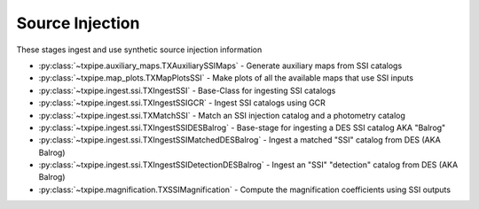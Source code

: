 Source Injection
================

These stages ingest and use synthetic source injection information

* :py:class:`~txpipe.auxiliary_maps.TXAuxiliarySSIMaps` - Generate auxiliary maps from SSI catalogs

* :py:class:`~txpipe.map_plots.TXMapPlotsSSI` - Make plots of all the available maps that use SSI inputs

* :py:class:`~txpipe.ingest.ssi.TXIngestSSI` - Base-Class for ingesting SSI catalogs

* :py:class:`~txpipe.ingest.ssi.TXIngestSSIGCR` - Ingest SSI catalogs using GCR

* :py:class:`~txpipe.ingest.ssi.TXMatchSSI` - Match an SSI injection catalog and a photometry catalog

* :py:class:`~txpipe.ingest.ssi.TXIngestSSIDESBalrog` - Base-stage for ingesting a DES SSI catalog AKA "Balrog"

* :py:class:`~txpipe.ingest.ssi.TXIngestSSIMatchedDESBalrog` - Ingest a matched "SSI" catalog from DES (AKA Balrog)

* :py:class:`~txpipe.ingest.ssi.TXIngestSSIDetectionDESBalrog` - Ingest an "SSI" "detection" catalog from DES (AKA Balrog)

* :py:class:`~txpipe.magnification.TXSSIMagnification` - Compute the magnification coefficients using SSI outputs



.. autotxclass:: txpipe.auxiliary_maps.TXAuxiliarySSIMaps
    :members:
    :exclude-members: run

    Inputs: 

    - injection_catalog: HDFFile
    - matched_ssi_photometry_catalog: HDFFile

    Outputs: 

    - aux_ssi_maps: MapsFile
    
    Parallel: Yes - Dask


    .. collapse:: Configuration

        .. raw:: html

            <UL>
            <LI><strong>block_size</strong>: (int) Default=0. </LI>
            <LI><strong>depth_band</strong>: (str) Default=i. </LI>
            <LI><strong>snr_threshold</strong>: (float) Default=10.0. </LI>
            <LI><strong>snr_delta</strong>: (float) Default=1.0. </LI>
            </UL>



.. autotxclass:: txpipe.map_plots.TXMapPlotsSSI
    :members:
    :exclude-members: run

    Inputs: 

    - aux_ssi_maps: MapsFile

    Outputs: 

    - depth_ssi_meas_map: PNGFile
    - depth_ssi_true_map: PNGFile
    
    Parallel: No - Serial


    .. collapse:: Configuration

        .. raw:: html

            <UL>
            <LI><strong>projection</strong>: (str) Default=cart. </LI>
            <LI><strong>rot180</strong>: (bool) Default=False. </LI>
            <LI><strong>debug</strong>: (bool) Default=False. </LI>
            </UL>



.. autotxclass:: txpipe.ingest.ssi.TXIngestSSI
    :members:
    :exclude-members: run

    Inputs: None

    Outputs: None
    
    Parallel: Yes - MPI


    .. collapse:: Configuration

        .. raw:: html

            <UL>
            </UL>



.. autotxclass:: txpipe.ingest.ssi.TXIngestSSIGCR
    :members:
    :exclude-members: run

    Inputs: None

    Outputs: 

    - injection_catalog: HDFFile
    - ssi_photometry_catalog: HDFFile
    - ssi_uninjected_photometry_catalog: HDFFile
    
    Parallel: No - Serial


    .. collapse:: Configuration

        .. raw:: html

            <UL>
            <LI><strong>injection_catalog_name</strong>: (str) Default=. </LI>
            <LI><strong>ssi_photometry_catalog_name</strong>: (str) Default=. </LI>
            <LI><strong>ssi_uninjected_photometry_catalog_name</strong>: (str) Default=. </LI>
            <LI><strong>GCRcatalog_path</strong>: (str) Default=. </LI>
            <LI><strong>flux_name</strong>: (str) Default=gaap3p0Flux. </LI>
            </UL>



.. autotxclass:: txpipe.ingest.ssi.TXMatchSSI
    :members:
    :exclude-members: run

    Inputs: 

    - injection_catalog: HDFFile
    - ssi_photometry_catalog: HDFFile

    Outputs: 

    - matched_ssi_photometry_catalog: HDFFile
    
    Parallel: Yes - MPI


    .. collapse:: Configuration

        .. raw:: html

            <UL>
            <LI><strong>chunk_rows</strong>: (int) Default=100000. </LI>
            <LI><strong>match_radius</strong>: (float) Default=0.5. </LI>
            <LI><strong>magnification</strong>: (int) Default=0. </LI>
            </UL>



.. autotxclass:: txpipe.ingest.ssi.TXIngestSSIDESBalrog
    :members:
    :exclude-members: run

    Inputs: None

    Outputs: None
    
    Parallel: Yes - MPI


    .. collapse:: Configuration

        .. raw:: html

            <UL>
            </UL>



.. autotxclass:: txpipe.ingest.ssi.TXIngestSSIMatchedDESBalrog
    :members:
    :exclude-members: run

    Inputs: 

    - balrog_matched_catalog: FitsFile

    Outputs: 

    - matched_ssi_photometry_catalog: HDFFile
    
    Parallel: Yes - MPI


    .. collapse:: Configuration

        .. raw:: html

            <UL>
            </UL>



.. autotxclass:: txpipe.ingest.ssi.TXIngestSSIDetectionDESBalrog
    :members:
    :exclude-members: run

    Inputs: 

    - balrog_detection_catalog: FitsFile

    Outputs: 

    - injection_catalog: HDFFile
    - ssi_detection_catalog: HDFFile
    
    Parallel: Yes - MPI


    .. collapse:: Configuration

        .. raw:: html

            <UL>
            </UL>



.. autotxclass:: txpipe.magnification.TXSSIMagnification
    :members:
    :exclude-members: run

    Inputs: 

    - binned_lens_catalog_nomag: HDFFile
    - binned_lens_catalog_mag: HDFFile

    Outputs: 

    - magnification_coefficients: HDFFile
    - magnification_plot: PNGFile
    
    Parallel: No - Serial


    .. collapse:: Configuration

        .. raw:: html

            <UL>
            <LI><strong>chunk_rows</strong>: (int) Default=10000. </LI>
            <LI><strong>applied_magnification</strong>: (float) Default=1.02. </LI>
            <LI><strong>n_patches</strong>: (int) Default=20. </LI>
            <LI><strong>bootstrap_error</strong>: (bool) Default=True. </LI>
            </UL>


